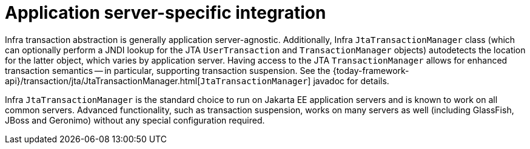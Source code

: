 [[transaction-application-server-integration]]
= Application server-specific integration

Infra transaction abstraction is generally application server-agnostic. Additionally,
Infra `JtaTransactionManager` class (which can optionally perform a JNDI lookup for
the JTA `UserTransaction` and `TransactionManager` objects) autodetects the location for
the latter object, which varies by application server. Having access to the JTA
`TransactionManager` allows for enhanced transaction semantics -- in particular,
supporting transaction suspension. See the
{today-framework-api}/transaction/jta/JtaTransactionManager.html[`JtaTransactionManager`]
javadoc for details.

Infra `JtaTransactionManager` is the standard choice to run on Jakarta EE application
servers and is known to work on all common servers. Advanced functionality, such as
transaction suspension, works on many servers as well (including GlassFish, JBoss and
Geronimo) without any special configuration required.



